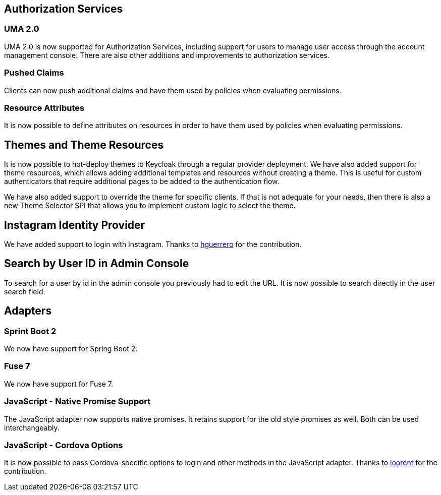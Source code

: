 ifeval::[{project_community}==true]
= {project_name_full} 4.0.0.Final
endif::[]
ifeval::[{project_product}==true]
= {project_name_full} 7.3.0 CD1
endif::[]

== Authorization Services

=== UMA 2.0

UMA 2.0 is now supported for Authorization Services, including support for users to manage user access through
the account management console. There are also other additions and improvements to authorization services.

=== Pushed Claims

Clients can now push additional claims and have them used by policies when evaluating permissions.

=== Resource Attributes

It is now possible to define attributes on resources in order to have them used by policies when evaluating permissions.

== Themes and Theme Resources

It is now possible to hot-deploy themes to Keycloak through a regular provider deployment. We have also added support for theme resources, which allows adding additional templates and resources without creating a theme. This is useful for custom authenticators that require additional pages to be added to the authentication flow.

We have also added support to override the theme for specific clients. If that is not adequate for your needs, then there is also a new Theme Selector SPI that allows you to implement custom logic to select the theme.

== Instagram Identity Provider

We have added support to login with Instagram. Thanks to https://github.com/hguerrero[hguerrero] for the contribution.

== Search by User ID in Admin Console

To search for a user by id in the admin console you previously had to edit the URL. It is now possible to search
directly in the user search field.

== Adapters

=== Sprint Boot 2

We now have support for Spring Boot 2.

=== Fuse 7

We now have support for Fuse 7.

=== JavaScript - Native Promise Support

The JavaScript adapter now supports native promises. It retains support for the old style promises as well.
Both can be used interchangeably.

=== JavaScript - Cordova Options

It is now possible to pass Cordova-specific options to login and other methods in the JavaScript adapter.
Thanks to https://github.com/looorent[loorent] for the contribution.